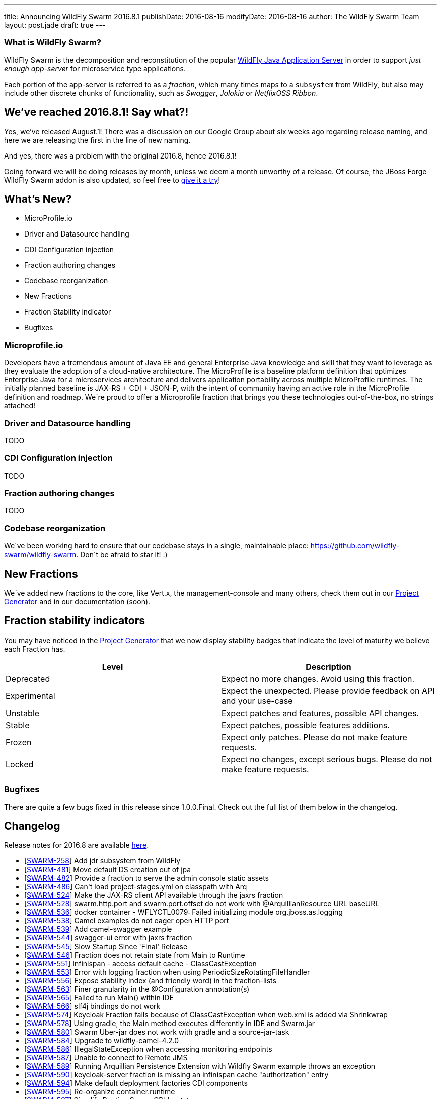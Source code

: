 ---
title: Announcing WildFly Swarm 2016.8.1
publishDate: 2016-08-16
modifyDate: 2016-08-16
author: The WildFly Swarm Team
layout: post.jade
draft: true
---

=== What is WildFly Swarm?

WildFly Swarm is the decomposition and reconstitution of the popular
http://www.wildfly.org[WildFly Java Application Server] in order to support _just enough app-server_
for microservice type applications.

Each portion of the app-server is referred to as a _fraction_, which many times
maps to a `subsystem` from WildFly, but also may include other discrete chunks
of functionality, such as _Swagger_, _Jolokia_ or _NetflixOSS Ribbon_.

== We've reached 2016.8.1! Say what?!

Yes, we've released August.1!
There was a discussion on our Google Group about six weeks ago regarding release naming,
and here we are releasing the first in the line of new naming.

And yes, there was a problem with the original 2016.8, hence 2016.8.1!

Going forward we will be doing releases by month, unless we deem a month unworthy of a release.
Of course, the JBoss Forge WildFly Swarm addon is also updated, so feel free to https://github.com/forge/wildfly-swarm-addon/blob/master/README.asciidoc[give it a try]!

== What's New?

* MicroProfile.io
* Driver and Datasource handling
* CDI Configuration injection
* Fraction authoring changes
* Codebase reorganization
* New Fractions
* Fraction Stability indicator
* Bugfixes

++++
<!-- more -->
++++

=== Microprofile.io

Developers have a tremendous amount of Java EE and general Enterprise Java knowledge and skill that they want to leverage as they evaluate the adoption of a cloud-native architecture. The MicroProfile is a baseline platform definition that optimizes Enterprise Java for a microservices architecture and delivers application portability across multiple MicroProfile runtimes. The initially planned baseline is JAX-RS + CDI + JSON-P, with the intent of community having an active role in the MicroProfile definition and roadmap. We´re proud to offer a Microprofile fraction that brings you these technologies out-of-the-box, no strings attached! 

=== Driver and Datasource handling

TODO

=== CDI Configuration injection

TODO

=== Fraction authoring changes

TODO

=== Codebase reorganization
We´ve been working hard to ensure that our codebase stays in a single, maintainable place: https://github.com/wildfly-swarm/wildfly-swarm. Don´t be afraid to star it! :)

== New Fractions

We´ve added new fractions to the core, like Vert.x, the management-console and many others, check them out in our http://wildfly-swarm.io/generator/[Project Generator] and in our documentation (soon).

== Fraction stability indicators

You may have noticed in the http://wildfly-swarm.io/generator/[Project Generator] that we now display stability badges that indicate the level of maturity we believe each Fraction has. 

|=====================
|Level | Description

| Deprecated   | Expect no more changes. Avoid using this fraction.                           
| Experimental | Expect the unexpected. Please provide feedback on API and your use-case      
| Unstable     | Expect patches and features, possible API changes.                           
| Stable       | Expect patches, possible features additions.                                 
| Frozen       | Expect only patches. Please do not make feature requests.                    
| Locked       | Expect no changes, except serious bugs. Please do not make feature requests. 

|=====================


=== Bugfixes

There are quite a few bugs fixed in this release since 1.0.0.Final.
Check out the full list of them below in the changelog.

== Changelog

Release notes for 2016.8 are available https://issues.jboss.org/secure/ReleaseNote.jspa?projectId=12317020&version=12330963[here].

++++
<ul>
  <li>[<a href='https://issues.jboss.org/browse/SWARM-258'>SWARM-258</a>] Add jdr subsystem from WildFly</li>
  <li>[<a href='https://issues.jboss.org/browse/SWARM-481'>SWARM-481</a>] Move default DS creation out of jpa</li>
  <li>[<a href='https://issues.jboss.org/browse/SWARM-482'>SWARM-482</a>] Provide a fraction to serve the admin console static assets</li>
  <li>[<a href='https://issues.jboss.org/browse/SWARM-486'>SWARM-486</a>] Can&#39;t load project-stages.yml on classpath with Arq</li>
  <li>[<a href='https://issues.jboss.org/browse/SWARM-524'>SWARM-524</a>] Make the JAX-RS client API available through the jaxrs fraction</li>
  <li>[<a href='https://issues.jboss.org/browse/SWARM-528'>SWARM-528</a>] swarm.http.port and swarm.port.offset do not work with @ArquillianResource URL baseURL</li>
  <li>[<a href='https://issues.jboss.org/browse/SWARM-536'>SWARM-536</a>] docker container - WFLYCTL0079: Failed initializing module org.jboss.as.logging</li>
  <li>[<a href='https://issues.jboss.org/browse/SWARM-538'>SWARM-538</a>] Camel examples do not eager open HTTP port</li>
  <li>[<a href='https://issues.jboss.org/browse/SWARM-539'>SWARM-539</a>] Add camel-swagger example</li>
  <li>[<a href='https://issues.jboss.org/browse/SWARM-544'>SWARM-544</a>] swagger-ui error with jaxrs fraction</li>
  <li>[<a href='https://issues.jboss.org/browse/SWARM-545'>SWARM-545</a>] Slow Startup Since &#39;Final&#39; Release</li>
  <li>[<a href='https://issues.jboss.org/browse/SWARM-546'>SWARM-546</a>] Fraction does not retain state from Main to Runtime</li>
  <li>[<a href='https://issues.jboss.org/browse/SWARM-551'>SWARM-551</a>] Infinispan - access default cache - ClassCastException</li>
  <li>[<a href='https://issues.jboss.org/browse/SWARM-553'>SWARM-553</a>] Error with logging fraction when using PeriodicSizeRotatingFileHandler</li>
  <li>[<a href='https://issues.jboss.org/browse/SWARM-556'>SWARM-556</a>] Expose stability index (and friendly word) in the fraction-lists</li>
  <li>[<a href='https://issues.jboss.org/browse/SWARM-563'>SWARM-563</a>] Finer granularity in the @Configuration annotation(s)</li>
  <li>[<a href='https://issues.jboss.org/browse/SWARM-565'>SWARM-565</a>] Failed to run Main() within IDE</li>
  <li>[<a href='https://issues.jboss.org/browse/SWARM-566'>SWARM-566</a>] slf4j bindings do not work</li>
  <li>[<a href='https://issues.jboss.org/browse/SWARM-574'>SWARM-574</a>] Keycloak Fraction fails because of ClassCastException when web.xml is added via Shrinkwrap</li>
  <li>[<a href='https://issues.jboss.org/browse/SWARM-578'>SWARM-578</a>] Using gradle, the Main method executes differently in IDE and Swarm.jar</li>
  <li>[<a href='https://issues.jboss.org/browse/SWARM-580'>SWARM-580</a>] Swarm Uber-jar does not work with gradle and a source-jar-task</li>
  <li>[<a href='https://issues.jboss.org/browse/SWARM-584'>SWARM-584</a>] Upgrade to wildfly-camel-4.2.0</li>
  <li>[<a href='https://issues.jboss.org/browse/SWARM-586'>SWARM-586</a>] IllegalStateException when accessing monitoring endpoints</li>
  <li>[<a href='https://issues.jboss.org/browse/SWARM-587'>SWARM-587</a>] Unable to connect to Remote JMS</li>
  <li>[<a href='https://issues.jboss.org/browse/SWARM-589'>SWARM-589</a>] Running Arquillian Persistence Extension with Wildfly Swarm example throws an exception</li>
  <li>[<a href='https://issues.jboss.org/browse/SWARM-590'>SWARM-590</a>] keycloak-server fraction is missing an infinispan cache &quot;authorization&quot; entry</li>
  <li>[<a href='https://issues.jboss.org/browse/SWARM-594'>SWARM-594</a>] Make default deployment factories CDI components</li>
  <li>[<a href='https://issues.jboss.org/browse/SWARM-595'>SWARM-595</a>] Re-organize container.runtime</li>
  <li>[<a href='https://issues.jboss.org/browse/SWARM-597'>SWARM-597</a>] Simplify RuntimeServer CDI bootstrap</li>
  <li>[<a href='https://issues.jboss.org/browse/SWARM-599'>SWARM-599</a>] Attempt to use and configure JMXFraction fails with CNFE</li>
  <li>[<a href='https://issues.jboss.org/browse/SWARM-600'>SWARM-600</a>] Provide for enabling the legacy remoting port binding</li>
  <li>[<a href='https://issues.jboss.org/browse/SWARM-602'>SWARM-602</a>] config-api-generator can not recongnize attribute start with number and short string</li>
  <li>[<a href='https://issues.jboss.org/browse/SWARM-607'>SWARM-607</a>] StringIndexOutOfBoundsException: String index out of range: -1 during plugin JAR build</li>
</ul>
++++

== Resources

Per usual, we tend to hang out on `irc.freenode.net` in `#wildfly-swarm`.

All bug and feature-tracking is kept in http://issues.jboss.org/browse/SWARM[JIRA].

Examples are available in https://github.com/wildfly-swarm/wildfly-swarm-examples/tree/2016.8.

Documentation for this release is http://wildfly-swarm.io/documentation/2016.8[available].

== Thank you, Contributors!


We appreciate all of our contributors since the last release:

*WildFly Swarm*

- Lance Ball
- Sebastien Blanc
- Heiko Braun
- Ben Browning
- Toby Crawley
- Jim Crossley
- Thomas Diesler
- Stuart Douglas
- Ken Finnigan
- George Gastaldi
- Marco Hofstetter
- John Hovell
- Bob McWhirter
- Riccardo Merolla
- James Netherton
- Eric Parton
- James Perkins
- Tomas Remes
- Mauricio Salatino
- Harald Wellmann

*Examples*

- Heiko Braun
- Thomas Diesler
- Ken Finnigan
- George Gastaldi
- Bob McWhirter
- Sayo Oladeji
- puffybsd

*Documentation*

- Heiko Braun
- John Clingan
- Ken Finnigan
- George Gastaldi
- Marco Hofstetter
- Bob McWhirter
- Rafael Pereira
